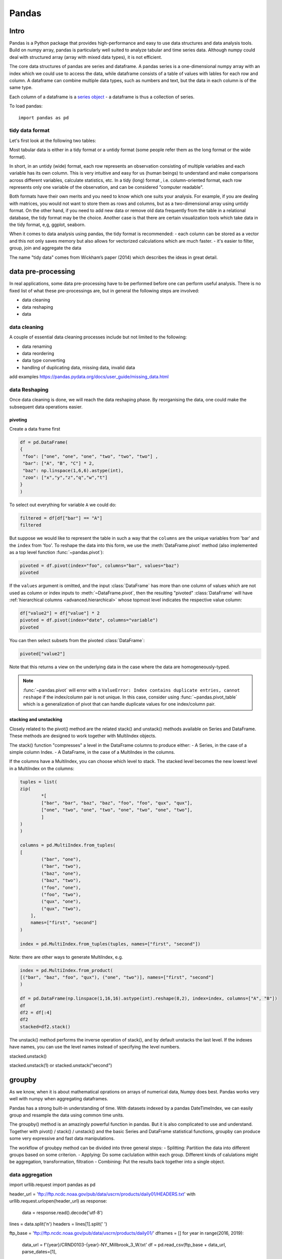 Pandas
======

.. questions::

   - 1
   - 2

.. objectives::

   - 1
   - 2
   - 3

Intro
-----

Pandas is a Python package that provides high-performance and easy to use 
data structures and data analysis tools. Build on numpy array, pandas is 
particularly well suited to analyze tabular and time series data. 
Although numpy could deal with structured array (array with mixed data types), it is not efficient. 

The core data structures of pandas are series and dataframe. 
A pandas series is a one-dimensional numpy array with an index 
which we could use to access the data, 
while dataframe consists of a table of values with lables for each row and column.  
A dataframe can combine multiple data types, such as numbers and text, 
but the data in each column is of the same type.

.. image:: img/01_table_dataframe.svg

Each column of a dataframe is a `series object <https://pandas.pydata.org/docs/user_guide/dsintro.html#series>`__ - a dataframe is thus a collection of series.

To load pandas::

    import pandas as pd


tidy data format
................

Let's first look at the following two tables:

.. challenge:: 1500m Running event


   .. tabs:: 

      .. tab:: untidy data format

             .. code-block:: py

			     Runner  400  800  1200  1500
			0  Runner 1   64  128   192   240
			1  Runner 2   80  160   240   300
			2  Runner 3   96  192   288   360

      .. tab:: tidy data format

             .. code-block:: python

			      Runner distance  time
			0   Runner 1      400    64
			1   Runner 2      400    80
			2   Runner 3      400    96
			3   Runner 1      800   128
			4   Runner 2      800   160
			5   Runner 3      800   192
			6   Runner 1     1200   192
			7   Runner 2     1200   240
			8   Runner 3     1200   288
			9   Runner 1     1500   240
			10  Runner 2     1500   300
			11  Runner 3     1500   360


Most tabular data is either in a tidy format or a untidy format (some people refer them as the long format or the wide format). 

In short, in an untidy (wide) format, each row represents an observation 
consisting of multiple variables and each variable has its own column. 
This is very intuitive and easy for us (human beings) to understand 
and  make comparisons across different variables, calculate statistics, etc.  
In a tidy (long) format , i.e. column-oriented format, each row represents 
only one variable of the observation, and can be considered "computer readable".


Both formats have their own merits and you need to know which one suits your analysis.
For example, if you are dealing with matrices, you would not want to store them as rows and columns, 
but as a two-dimensional array using untidy format. On the other hand, if you need to add new data  
or remove old data frequently from the table in a relational database, the tidy format may be the choice. 
Another case is that there are certain visualization tools which take data in the tidy format, e,g, ggplot, seaborn.

When it comes to data analysis using pandas, the tidy format is recommended: 
- each column can be stored as a vector and this not only saves memory 
but also allows for vectorized calculations which are much faster.
- it's easier to filter, group, join and aggregate the data



.. note:: 

The name "tidy data" comes from Wickham’s paper (2014) which describes the ideas in great detail.



data pre-processing
-------------------

In real applications, some data pre-processing have to be performed before one can perform useful analysis.
There is no fixed list of what these pre-processings are, but in general the following steps are involved:

- data cleaning
- data reshaping
- data 


data cleaning
.............

A couple of essential  data cleaning processes include but not limited to the following:

- data renaming
- data reordering
- data type converting
- handling of duplicating data, missing data, invalid data


add examples 
https://pandas.pydata.org/docs/user_guide/missing_data.html


data Reshaping
..............

Once data cleaning is done, we will reach the data reshaping phase. By reorganising the data, one could make the subsequent data operations easier.


pivoting
********

Create a data frame first

.. code:: python

	df = pd.DataFrame(
    	{
       	 "foo": ["one", "one", "one", "two", "two", "two"] ,
       	 "bar": ["A", "B", "C"] * 2,
       	 "baz": np.linspace(1,6,6).astype(int),
       	 "zoo": ["x","y","z","q","w","t"]
    	}
	)


To select out everything for variable ``A`` we could do:

.. code:: python

   filtered = df[df["bar"] == "A"]
   filtered

But suppose we would like to represent the table in such a way that
the ``columns`` are the unique variables from 'bar' and the ``index`` from 'foo'. 
To reshape the data into this form, we use the :meth:`DataFrame.pivot` method (also implemented as a
top level function :func:`~pandas.pivot`):

.. code:: python

   pivoted = df.pivot(index="foo", columns="bar", values="baz")
   pivoted



.. image:: img/reshaping_pivot.png






If the ``values`` argument is omitted, and the input :class:`DataFrame` has more than
one column of values which are not used as column or index inputs to :meth:`~DataFrame.pivot`,
then the resulting "pivoted" :class:`DataFrame` will have :ref:`hierarchical columns
<advanced.hierarchical>` whose topmost level indicates the respective value
column:

.. code:: python

   df["value2"] = df["value"] * 2
   pivoted = df.pivot(index="date", columns="variable")
   pivoted

You can then select subsets from the pivoted :class:`DataFrame`:

.. code:: python

   pivoted["value2"]

Note that this returns a view on the underlying data in the case where the data
are homogeneously-typed.

.. note::
   :func:`~pandas.pivot` will error with a ``ValueError: Index contains duplicate
   entries, cannot reshape`` if the index/column pair is not unique. In this
   case, consider using :func:`~pandas.pivot_table` which is a generalization
   of pivot that can handle duplicate values for one index/column pair.



stacking and unstacking
***********************

Closely related to the pivot() method are the related stack() and unstack() methods available on Series and DataFrame. 
These methods are designed to work together with MultiIndex objects.

The stack() function "compresses" a level in the DataFrame columns to produce either:
- A Series, in the case of a simple column Index.
- A DataFrame, in the case of a MultiIndex in the columns.

If the columns have a MultiIndex, you can choose which level to stack. The stacked level becomes the new lowest level in a MultiIndex on the columns:

.. code:: python

	tuples = list(
    	zip(
        	*[
            	["bar", "bar", "baz", "baz", "foo", "foo", "qux", "qux"],
            	["one", "two", "one", "two", "one", "two", "one", "two"],
        	]
    	)
	)

	columns = pd.MultiIndex.from_tuples(
    	[
        	("bar", "one"),
	        ("bar", "two"),
        	("baz", "one"),
	        ("baz", "two"),
        	("foo", "one"),
	        ("foo", "two"),
	        ("qux", "one"),
        	("qux", "two"),
	    ],
	    names=["first", "second"]
	)

	index = pd.MultiIndex.from_tuples(tuples, names=["first", "second"])


Note: there are other ways to generate MultiIndex, e.g. 

.. code:: python

	index = pd.MultiIndex.from_product(
    	[("bar", "baz", "foo", "qux"), ("one", "two")], names=["first", "second"]
	)

	df = pd.DataFrame(np.linspace(1,16,16).astype(int).reshape(8,2), index=index, columns=["A", "B"])
	df
	df2 = df[:4]
	df2
	stacked=df2.stack()

.. image:: img/reshaping_stack.png 


The unstack() method performs the inverse operation of stack(), and by default unstacks the last level.
If the indexes have names, you can use the level names instead of specifying the level numbers.



stacked.unstack()

.. image:: img/reshaping_unstack.png 


stacked.unstack(1)
or 
stacked.unstack("second")

.. image:: img/reshaping_unstack_1.png 



.. image:: img/reshaping_unstack_0.png 



groupby
-------


As we know, when it is about  mathematical oprations on arrays of numerical data, Numpy does best.
Pandas works very well with numpy when aggregating dataframes.

Pandas has a strong built-in understanding of time. With datasets indexed by a pandas DateTimeIndex, 
we can easily group and resample the data using common time units.

The groupby() method is an amazingly powerful function in pandas. But it is also complicated to use and understand.
Together with pivot() / stack() / unstack() and the basic Series and DataFrame statistical functions, 
groupby can produce some very expressive and fast data manipulations.

.. image:: img/groupby.png 

The workflow of groubpy method can be divided into three general steps:
- Splitting: Partition the data into different groups based on some criterion.
- Applying: Do some caclulation within each group. Different kinds of calulations might be aggregation, transformation, filtration
- Combining: Put the results back together into a single object.

data aggregation
................

.. code:: python

import urllib.request
import pandas as pd

header_url = 'ftp://ftp.ncdc.noaa.gov/pub/data/uscrn/products/daily01/HEADERS.txt'
with urllib.request.urlopen(header_url) as response:
    data = response.read().decode('utf-8')
lines = data.split('\n')
headers = lines[1].split(' ')

ftp_base = 'ftp://ftp.ncdc.noaa.gov/pub/data/uscrn/products/daily01/'
dframes = []
for year in range(2016, 2019):
    data_url = f'{year}/CRND0103-{year}-NY_Millbrook_3_W.txt'               
    df = pd.read_csv(ftp_base + data_url, parse_dates=[1],
                     names=headers,header=None, sep='\s+',
                     na_values=[-9999.0, -99.0])
    dframes.append(df)

df = pd.concat(dframes)
df = df.set_index('LST_DATE')
df.head()
df['T_DAILY_MEAN'] # or df.T_DAILY_MEAN
df['T_DAILY_MEAN'].aggregate([np.max,np.min,np.mean])
df.index   # df.index is a pandas DateTimeIndex object.

An obvious one is aggregation via the aggregate() or equivalently agg() method:

.. code:: python

gbyear=df.groupby(df.index.year)
gbyear.T_DAILY_MEAN.head()
gbyear.T_DAILY_MEAN.max()
gbyear.T_DAILY_MEAN.aggregate(np.max)
gbyear.T_DAILY_MEAN.aggregate([np.min, np.max, np.mean, np.std])


now let us calculate the monthly mean values

.. code:: python

gb=df.groupby(df.index.month)
df.groupby('T_DAILY_MEAN')  # or  df.groupby(df.T_DAILY_MEAN)
monthly_climatology = df.groupby(df.index.month).mean()
monthly_climatology


Each row in this new dataframe respresents the average values for the months (1=January, 2=February, etc.)

.. code:: python

monthly_T_climatology = df.groupby(df.index.month).aggregate({'T_DAILY_MEAN': 'mean',
                                                              'T_DAILY_MAX': 'max',
                                                              'T_DAILY_MIN': 'min'})
monthly_T_climatology.head()
daily_T_climatology = df.groupby(df.index.dayofyear).aggregate({'T_DAILY_MEAN': 'mean',
                                                            'T_DAILY_MAX': 'max',
                                                            'T_DAILY_MIN': 'min'})
def standardize(x):
    return (x - x.mean())/x.std()
anomaly = df.groupby(df.index.month).transform(standardize)


data transfromation
...................

The key difference between aggregation and transformation is that 
aggregation returns a smaller object than the original, 
indexed by the group keys, while transformation returns an object 
with the same index (and same size) as the original object. 

In this example, we standardize the temperature so that 
the distribution has zero mean and unit variance. 
We do this by first defining a function called standardize 
and then passing it to the transform method.


.. code:: python

transformed = df.groupby(lambda x: x.year).transform(
    lambda x: (x - x.mean()) / x.std()
)
grouped = df.groupby(lambda x: x.year)
grouped_trans = transformed.groupby(lambda x: x.year)





.. callout:: Getting help

    Series and DataFrames have a lot functionality, but
    how can we find out what methods are available and how they work? One way is to visit 
    the `API reference <https://pandas.pydata.org/docs/reference/frame.html>`__ 
    and reading through the list. 
    Another way is to use the autocompletion feature in Jupyter and type e.g. 
    ``titanic["Age"].`` in a notebook and then hit ``TAB`` twice - this should open 
    up a list menu of available methods and attributes.

    Jupyter also offers quick access to help pages (docstrings) which can be 
    more efficient than searching the internet. Two ways exist:

    - Write a function name followed by question mark and execute the cell, e.g.
      write ``titanic.hist?`` and hit ``SHIFT + ENTER``.
    - Write the function name and hit ``SHIFT + TAB``.




.. keypoints::

   - pandas dataframes are a good data structure for tabular data
   - Dataframes allow both simple and advanced analysis in very compact form 
